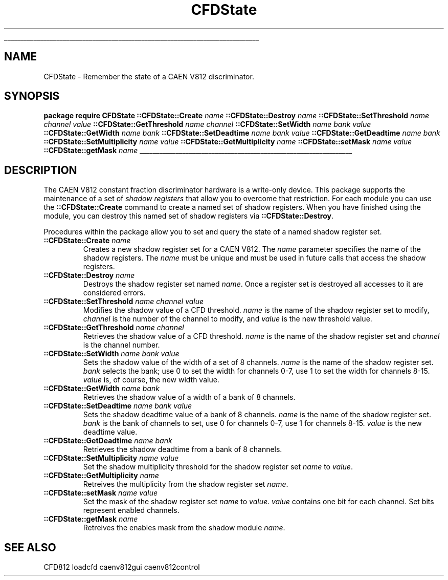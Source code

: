 '\"
'\" Copyright (c) 2005 Michigan State University All Rights Reserved
'\"  Licensed under the GPL.  See http://www.gnu.org/licenses/gpl.txt
'\"  terms and conditions.
'\"
'\" The definitions below are for supplemental macros used in Tcl/Tk
'\" manual entries.
'\"
'\" .AP type name in/out ?indent?
'\"	Start paragraph describing an argument to a library procedure.
'\"	type is type of argument (int, etc.), in/out is either "in", "out",
'\"	or "in/out" to describe whether procedure reads or modifies arg,
'\"	and indent is equivalent to second arg of .IP (shouldn't ever be
'\"	needed;  use .AS below instead)
'\"
'\" .AS ?type? ?name?
'\"	Give maximum sizes of arguments for setting tab stops.  Type and
'\"	name are examples of largest possible arguments that will be passed
'\"	to .AP later.  If args are omitted, default tab stops are used.
'\"
'\" .BS
'\"	Start box enclosure.  From here until next .BE, everything will be
'\"	enclosed in one large box.
'\"
'\" .BE
'\"	End of box enclosure.
'\"
'\" .CS
'\"	Begin code excerpt.
'\"
'\" .CE
'\"	End code excerpt.
'\"
'\" .VS ?version? ?br?
'\"	Begin vertical sidebar, for use in marking newly-changed parts
'\"	of man pages.  The first argument is ignored and used for recording
'\"	the version when the .VS was added, so that the sidebars can be
'\"	found and removed when they reach a certain age.  If another argument
'\"	is present, then a line break is forced before starting the sidebar.
'\"
'\" .VE
'\"	End of vertical sidebar.
'\"
'\" .DS
'\"	Begin an indented unfilled display.
'\"
'\" .DE
'\"	End of indented unfilled display.
'\"
'\" .SO
'\"	Start of list of standard options for a Tk widget.  The
'\"	options follow on successive lines, in four columns separated
'\"	by tabs.
'\"
'\" .SE
'\"	End of list of standard options for a Tk widget.
'\"
'\" .OP cmdName dbName dbClass
'\"	Start of description of a specific option.  cmdName gives the
'\"	option's name as specified in the class command, dbName gives
'\"	the option's name in the option database, and dbClass gives
'\"	the option's class in the option database.
'\"
'\" .UL arg1 arg2
'\"	Print arg1 underlined, then print arg2 normally.
'\"
'\" RCS: @(#) $Id$
'\"
'\"	# Set up traps and other miscellaneous stuff for Tcl/Tk man pages.
.if t .wh -1.3i ^B
.nr ^l \n(.l
.ad b
'\"	# Start an argument description
.de AP
.ie !"\\$4"" .TP \\$4
.el \{\
.   ie !"\\$2"" .TP \\n()Cu
.   el          .TP 15
.\}
.ta \\n()Au \\n()Bu
.ie !"\\$3"" \{\
\&\\$1	\\fI\\$2\\fP	(\\$3)
.\".b
.\}
.el \{\
.br
.ie !"\\$2"" \{\
\&\\$1	\\fI\\$2\\fP
.\}
.el \{\
\&\\fI\\$1\\fP
.\}
.\}
..
'\"	# define tabbing values for .AP
.de AS
.nr )A 10n
.if !"\\$1"" .nr )A \\w'\\$1'u+3n
.nr )B \\n()Au+15n
.\"
.if !"\\$2"" .nr )B \\w'\\$2'u+\\n()Au+3n
.nr )C \\n()Bu+\\w'(in/out)'u+2n
..
.AS Tcl_Interp Tcl_CreateInterp in/out
'\"	# BS - start boxed text
'\"	# ^y = starting y location
'\"	# ^b = 1
.de BS
.br
.mk ^y
.nr ^b 1u
.if n .nf
.if n .ti 0
.if n \l'\\n(.lu\(ul'
.if n .fi
..
'\"	# BE - end boxed text (draw box now)
.de BE
.nf
.ti 0
.mk ^t
.ie n \l'\\n(^lu\(ul'
.el \{\
.\"	Draw four-sided box normally, but don't draw top of
.\"	box if the box started on an earlier page.
.ie !\\n(^b-1 \{\
\h'-1.5n'\L'|\\n(^yu-1v'\l'\\n(^lu+3n\(ul'\L'\\n(^tu+1v-\\n(^yu'\l'|0u-1.5n\(ul'
.\}
.el \}\
\h'-1.5n'\L'|\\n(^yu-1v'\h'\\n(^lu+3n'\L'\\n(^tu+1v-\\n(^yu'\l'|0u-1.5n\(ul'
.\}
.\}
.fi
.br
.nr ^b 0
..
'\"	# VS - start vertical sidebar
'\"	# ^Y = starting y location
'\"	# ^v = 1 (for troff;  for nroff this doesn't matter)
.de VS
.if !"\\$2"" .br
.mk ^Y
.ie n 'mc \s12\(br\s0
.el .nr ^v 1u
..
'\"	# VE - end of vertical sidebar
.de VE
.ie n 'mc
.el \{\
.ev 2
.nf
.ti 0
.mk ^t
\h'|\\n(^lu+3n'\L'|\\n(^Yu-1v\(bv'\v'\\n(^tu+1v-\\n(^Yu'\h'-|\\n(^lu+3n'
.sp -1
.fi
.ev
.\}
.nr ^v 0
..
'\"	# Special macro to handle page bottom:  finish off current
'\"	# box/sidebar if in box/sidebar mode, then invoked standard
'\"	# page bottom macro.
.de ^B
.ev 2
'ti 0
'nf
.mk ^t
.if \\n(^b \{\
.\"	Draw three-sided box if this is the box's first page,
.\"	draw two sides but no top otherwise.
.ie !\\n(^b-1 \h'-1.5n'\L'|\\n(^yu-1v'\l'\\n(^lu+3n\(ul'\L'\\n(^tu+1v-\\n(^yu'\h'|0u'\c
.el \h'-1.5n'\L'|\\n(^yu-1v'\h'\\n(^lu+3n'\L'\\n(^tu+1v-\\n(^yu'\h'|0u'\c
.\}
.if \\n(^v \{\
.nr ^x \\n(^tu+1v-\\n(^Yu
\kx\h'-\\nxu'\h'|\\n(^lu+3n'\ky\L'-\\n(^xu'\v'\\n(^xu'\h'|0u'\c
.\}
.bp
'fi
.ev
.if \\n(^b \{\
.mk ^y
.nr ^b 2
.\}
.if \\n(^v \{\
.mk ^Y
.\}
..
'\"	# DS - begin display
.de DS
.RS
.nf
.sp
..
'\"	# DE - end display
.de DE
.fi
.RE
.sp
..
'\"	# SO - start of list of standard options
.de SO
.SH "STANDARD OPTIONS"
.LP
.nf
.ta 5.5c 11c
.ft B
..
'\"	# SE - end of list of standard options
.de SE
.fi
.ft R
.LP
See the \\fBoptions\\fR manual entry for details on the standard options.
..
'\"	# OP - start of full description for a single option
.de OP
.LP
.nf
.ta 4c
Command-Line Name:	\\fB\\$1\\fR
Database Name:	\\fB\\$2\\fR
Database Class:	\\fB\\$3\\fR
.fi
.IP
..
'\"	# CS - begin code excerpt
.de CS
.RS
.nf
.ta .25i .5i .75i 1i
..
'\"	# CE - end code excerpt
.de CE
.fi
.RE
..
.de UL
\\$1\l'|0\(ul'\\$2
..
.TH CFDState 3 "" Tcl "NSCL DAQ Software"
.BS
'\" Note:  do not modify the .SH NAME line immediately below!
.SH NAME
CFDState \- Remember the state of a CAEN V812 discriminator.
.SH SYNOPSIS
.DS
\fBpackage require CFDState\fR
\fB::CFDState::Create\fI name\fR
\fB::CFDState::Destroy\fI name \fR
\fB::CFDState::SetThreshold\fI name channel value\fR
\fB::CFDState::GetThreshold\fI name channel\fR
\fB::CFDState::SetWidth\fI name bank value\fR
\fB::CFDState::GetWidth\fI name bank\fR
\fB::CFDState::SetDeadtime\fI name bank  value\fR
\fB::CFDState::GetDeadtime\fI name bank\fR
\fB::CFDState::SetMultiplicity\fI name value\fR
\fB::CFDState::GetMultiplicity\fI name\fR
\fB::CFDState::setMask\fI name value\fR
\fB::CFDState::getMask\fI name\fR
.DE
.BE

.SH DESCRIPTION
.PP
The CAEN V812 constant fraction discriminator hardware is a write\-only device.
This package supports the maintenance of a set of \fIshadow registers\fR that
allow you to overcome that restriction.  For each module you can use the
\fB::CFDState::Create\fR command to create a named set of shadow registers.
When you have finished using the module, you can destroy this named set of
shadow registers via \fB::CFDState::Destroy\fR.
.PP
Procedures within the package allow you to set and query the state of a named
shadow register set.
.TP
\fB::CFDState::Create\fI name\fR
Creates a new shadow register set for a CAEN V812.  The \fIname\fR parameter
specifies the name of the shadow registers.  The \fIname\fR must be unique
and must be used in future calls that access the shadow registers.
.TP
\fB::CFDState::Destroy\fI name \fR
Destroys the shadow register set named \fIname\fR.
Once a register set is destroyed all accesses to it are considered errors.
.TP
\fB::CFDState::SetThreshold\fI name channel value\fR
Modifies the shadow value of a CFD threshold.  \fIname\fR is the name
of the shadow register set to modify, \fIchannel\fR is the number of the
channel to modify, and \fIvalue\fR is the new threshold value.
.TP
\fB::CFDState::GetThreshold\fI name channel\fR
Retrieves the shadow value of a CFD threshold. \fIname\fR
is the name of the shadow register set and \fIchannel\fR is the
channel number.
.TP
\fB::CFDState::SetWidth\fI name bank value\fR
Sets the shadow value of the width of a set of 8 channels.
\fIname\fR is the name of the shadow register set.
\fIbank\fR selects the bank; use 0 to set the width for
channels 0\-7, use 1 to set the width for channels 8\-15.
\fIvalue\fR is, of course, the new width value.

.TP
\fB::CFDState::GetWidth\fI name bank\fR
Retrieves the shadow value of a width of a bank of 8 channels.
.TP
\fB::CFDState::SetDeadtime\fI name bank  value\fR
Sets the shadow deadtime value of a bank of 8 channels.
\fIname\fR is the name of the shadow register set.
\fIbank\fR is the bank of channels to set, use 0 for channels 0\-7,
use 1 for channels 8\-15. \fIvalue\fR is the new deadtime value.
.TP
\fB::CFDState::GetDeadtime\fI name bank\fR
Retrieves the shadow deadtime from a bank of 8 channels.
.TP
\fB::CFDState::SetMultiplicity\fI name value\fR
Set the shadow multiplicity threshold for the shadow register set
\fIname\fR to  \fIvalue\fR.
.TP
\fB::CFDState::GetMultiplicity\fI name\fR
Retreives the multiplicity from the shadow register set \fIname\fR.
.TP
\fB::CFDState::setMask\fI name value\fR
Set the mask of the shadow register set \fIname\fR to \fIvalue\fR.
\fIvalue\fR contains one bit for each channel.   Set bits represent
enabled channels.
.TP
\fB::CFDState::getMask\fI name\fR
Retreives the enables mask from the shadow module \fIname\fR.

.SH "SEE ALSO"
CFD812 loadcfd caenv812gui caenv812control
